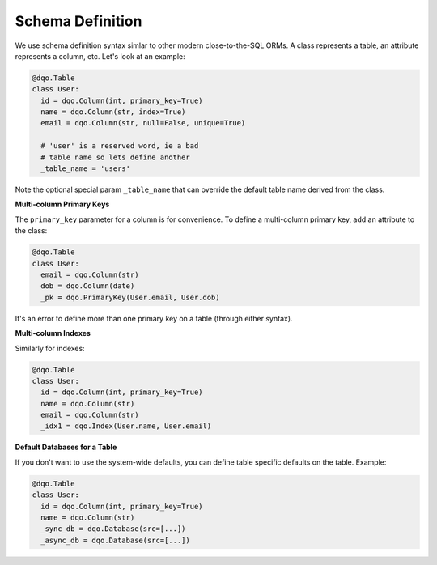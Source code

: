 Schema Definition
-----------------

We use schema definition syntax simlar to other modern close-to-the-SQL ORMs.  A class represents a table, an
attribute represents a column, etc.  Let's look at an example:

.. code-block:: python

  @dqo.Table
  class User:
    id = dqo.Column(int, primary_key=True)
    name = dqo.Column(str, index=True)
    email = dqo.Column(str, null=False, unique=True)
    
    # 'user' is a reserved word, ie a bad
    # table name so lets define another
    _table_name = 'users'

Note the optional special param ``_table_name`` that can override the default table name derived from the class.

**Multi-column Primary Keys**

The ``primary_key`` parameter for a column is for convenience.  To define a multi-column primary key,
add an attribute to the class:

.. code-block:: python

  @dqo.Table
  class User:
    email = dqo.Column(str)
    dob = dqo.Column(date)
    _pk = dqo.PrimaryKey(User.email, User.dob)

It's an error to define more than one primary key on a table (through either syntax).

**Multi-column Indexes**

Similarly for indexes:

.. code-block:: python

  @dqo.Table
  class User:
    id = dqo.Column(int, primary_key=True)
    name = dqo.Column(str)
    email = dqo.Column(str)
    _idx1 = dqo.Index(User.name, User.email)

**Default Databases for a Table**

If you don't want to use the system-wide defaults, you can define table specific defaults on the table.  Example:

.. code-block:: python

  @dqo.Table
  class User:
    id = dqo.Column(int, primary_key=True)
    name = dqo.Column(str)
    _sync_db = dqo.Database(src=[...])
    _async_db = dqo.Database(src=[...])

